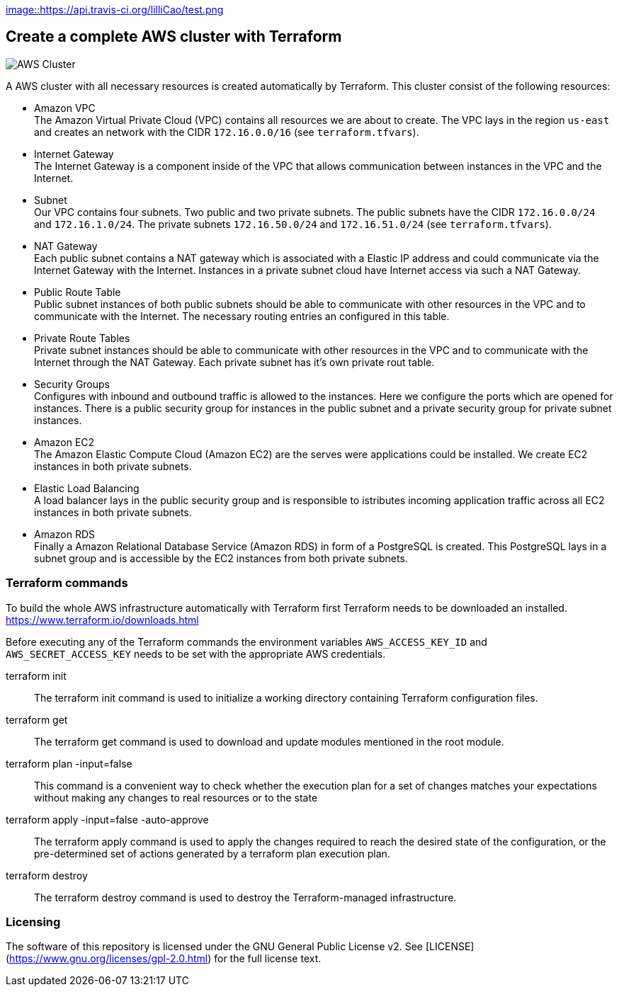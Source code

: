 
https://travis-ci.org/lilliCao/test/[image::https://api.travis-ci.org/lilliCao/test.png]



== Create a complete AWS cluster with Terraform

image::AWS.png[AWS Cluster]

A AWS cluster with all necessary resources is created automatically by Terraform. This cluster consist of the following
resources:

* Amazon VPC +
    The Amazon Virtual Private Cloud (VPC) contains all resources we are about to create. The VPC lays in the region
    `us-east` and creates an network with the CIDR `172.16.0.0/16` (see `terraform.tfvars`).
* Internet Gateway +
    The Internet Gateway is a component inside of the VPC that allows communication between instances in the VPC and the
    Internet.
* Subnet +
    Our VPC contains four subnets. Two public and two private subnets. The public subnets have the CIDR `172.16.0.0/24`
    and `172.16.1.0/24`. The private subnets `172.16.50.0/24` and `172.16.51.0/24` (see `terraform.tfvars`).
* NAT Gateway +
    Each public subnet contains a NAT gateway which is associated with a Elastic IP address and could communicate via
    the Internet Gateway with the Internet. Instances in a private subnet cloud have Internet access via such a NAT
    Gateway.
* Public Route Table +
    Public subnet instances of both public subnets should be able to communicate with other resources in the VPC and to
    communicate with the Internet. The necessary routing entries an configured in this table.
* Private Route Tables +
    Private subnet instances should be able to communicate with other resources in the VPC and to communicate with the
    Internet through the NAT Gateway. Each private subnet has it's own private rout table.
* Security Groups +
    Configures with inbound and outbound traffic is allowed to the instances. Here we configure the ports which are
    opened for instances. There is a public security group for instances in the public subnet and a private security
    group for private subnet instances.
* Amazon EC2 +
    The Amazon Elastic Compute Cloud (Amazon EC2) are the serves were applications could be installed. We create EC2
    instances in both private subnets.
* Elastic Load Balancing +
    A load balancer lays in the public security group and is responsible to istributes incoming application traffic
    across all EC2 instances in both private subnets.
* Amazon RDS +
    Finally a Amazon Relational Database Service (Amazon RDS) in form of a PostgreSQL is created. This PostgreSQL lays
    in a subnet group and is accessible by the EC2 instances from both private subnets.


=== Terraform commands

To build the whole AWS infrastructure automatically with Terraform first Terraform needs to be downloaded an installed.
https://www.terraform.io/downloads.html

Before executing any of the Terraform commands the environment variables `AWS_ACCESS_KEY_ID` and `AWS_SECRET_ACCESS_KEY`
needs to be set with the appropriate AWS credentials.

terraform init ::
    The terraform init command is used to initialize a working directory containing Terraform configuration files.

terraform get ::
    The terraform get command is used to download and update modules mentioned in the root module.

terraform plan -input=false ::
    This command is a convenient way to check whether the execution plan for a set of changes matches your expectations
    without making any changes to real resources or to the state

terraform apply -input=false -auto-approve ::
    The terraform apply command is used to apply the changes required to reach the desired state of the configuration, or
    the pre-determined set of actions generated by a terraform plan execution plan.

terraform destroy ::
    The terraform destroy command is used to destroy the Terraform-managed infrastructure.


=== Licensing
The software of this repository is licensed under the GNU General Public License v2.
See [LICENSE](https://www.gnu.org/licenses/gpl-2.0.html) for the full license text.
